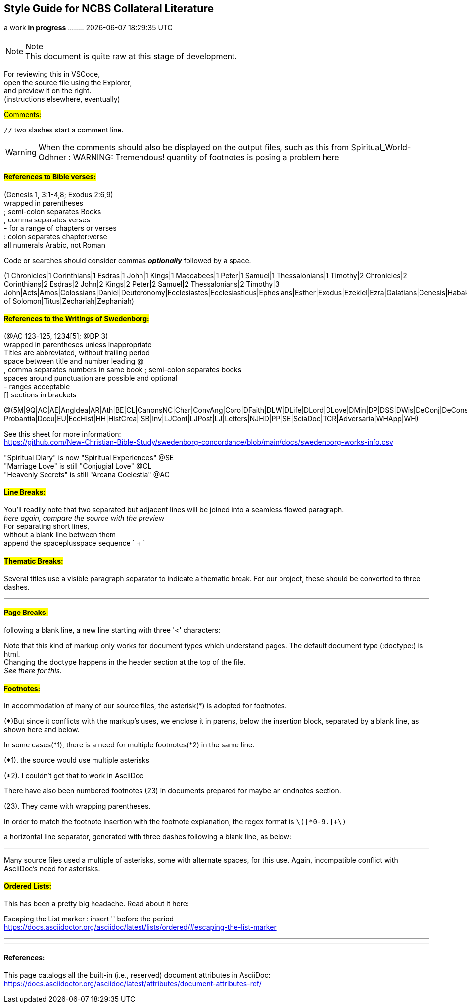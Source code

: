 == Style Guide for NCBS Collateral Literature
a work *in progress* ........   {docdatetime}
//:doctype: book

=== {empty}

.Note
NOTE: This document is quite raw at this stage of development. 

For reviewing this in VSCode, + 
open the source file using the Explorer, + 
and preview it on the right. + 
(instructions elsewhere, eventually)

##[.underline]#Comments:###

`//` two slashes start a comment line.

WARNING: When the comments should also be displayed on the output files, such as this from Spiritual_World-Odhner :
WARNING: Tremendous! quantity of footnotes is posing a problem here

==== ##[.underline]#References to Bible verses:###

(Genesis 1, 3:1-4,8; Exodus 2:6,9) + 
 wrapped in parentheses + 
; semi-colon separates Books + 
, comma separates verses + 
- for a range of chapters or verses + 
: colon separates chapter:verse + 
all numerals Arabic, not Roman

Code or searches should consider commas *_optionally_* followed by a space.

(1 Chronicles|1 Corinthians|1 Esdras|1 John|1 Kings|1 Maccabees|1 Peter|1 Samuel|1 Thessalonians|1 Timothy|2 Chronicles|2 Corinthians|2 Esdras|2 John|2 Kings|2 Peter|2 Samuel|2 Thessalonians|2 Timothy|3 John|Acts|Amos|Colossians|Daniel|Deuteronomy|Ecclesiastes|Ecclesiasticus|Ephesians|Esther|Exodus|Ezekiel|Ezra|Galatians|Genesis|Habakkuk|Haggai|Hebrews|Hosea|Isaiah|James|Jeremiah|Job|Joel|John|Jonah|Joshua|Jude|Judges|Judith|Lamentations|Leviticus|Luke|Malachi|Mark|Matthew|Micah|Nahum|Nehemiah|Numbers|Obadiah|Odes|Philemon|Philippians|Proverbs|Psalms|Revelation|Romans|Ruth|Song of Solomon|Titus|Zechariah|Zephaniah)


==== ##[.underline]#References to the Writings of Swedenborg:###

(@AC 123-125, 1234[5]; @DP 3) + 
wrapped in parentheses unless inappropriate + 
Titles are abbreviated, without trailing period + 
space between title and number
leading @ + 
, comma separates numbers in same book
; semi-colon separates books + 
  spaces around punctuation are possible and optional + 
- ranges acceptable + 
[] sections in brackets


@(5M|9Q|AC|AE|AngIdea|AR|Ath|BE|CL|CanonsNC|Char|ConvAng|Coro|DFaith|DLW|DLife|DLord|DLove|DMin|DP|DSS|DWis|DeConj|DeConsum|DeDeoSalv|DeDomino|DeInfluxus|DeJust|DeMiraculis|DeVerbo|Dicta Probantia|Docu|EU|EccHist|HH|HistCrea|ISB|Inv|LJCont|LJPost|LJ|Letters|NJHD|PP|SE|SciaDoc|TCR|Adversaria|WHApp|WH)

See this sheet for more information: + 
https://github.com/New-Christian-Bible-Study/swedenborg-concordance/blob/main/docs/swedenborg-works-info.csv

"Spiritual Diary" is now "Spiritual Experiences" @SE + 
"Marriage Love" is still "Conjugial Love" @CL + 
"Heavenly Secrets" is still "Arcana Coelestia" @AC



==== ##[.underline]#Line Breaks:###

You'll readily note that two separated
but adjacent 
lines will be joined into a seamless flowed paragraph. + 
_here again, compare the source with the preview_ + 
For separating short lines, + 
without a blank line between them + 
append the spaceplusspace sequence  ` + `

==== ##[.underline]#Thematic Breaks:###

Several titles use a visible paragraph separator to indicate a thematic break. For our project, these should be converted to three dashes.

---


==== ##[.underline]#Page Breaks:###

following a blank line, a new line starting with three '<' characters:

<<<

Note that this kind of markup only works for document types which understand pages. The default document type (:doctype:) is html. + 
Changing the doctype happens in the header section at the top of the file. + 
_See there for this._


==== ##[.underline]#Footnotes:###

In accommodation of many of our source files, the asterisk(*) is adopted for footnotes. 

(*)But since it conflicts with the markup's uses, we enclose it in parens, below the insertion block, separated by a blank line, as shown here and below.

In some cases(*1), there is a need for multiple footnotes(*2) in the same line.

(*1). the source would use multiple asterisks

(*2). I couldn't get that to work in AsciiDoc

There have also been numbered footnotes (23) in documents prepared for maybe an endnotes section.

(23). They came with wrapping parentheses.

In order to match the footnote insertion with the footnote explanation, the regex format is `\([*0-9.]+\)`



a horizontal line separator, generated with three dashes following a blank line, as below:

---
Many source files used a multiple of asterisks, some with alternate spaces, for this use. Again, incompatible conflict with AsciiDoc's need for asterisks.

==== ##[.underline]#Ordered Lists:###

This has been a pretty big headache. Read about it here:

Escaping the List marker : insert '{empty}' before the period + 
https://docs.asciidoctor.org/asciidoc/latest/lists/ordered/#escaping-the-list-marker


---
'''
==== References:

This page catalogs all the built-in (i.e., reserved) document attributes in AsciiDoc:
https://docs.asciidoctor.org/asciidoc/latest/attributes/document-attributes-ref/



